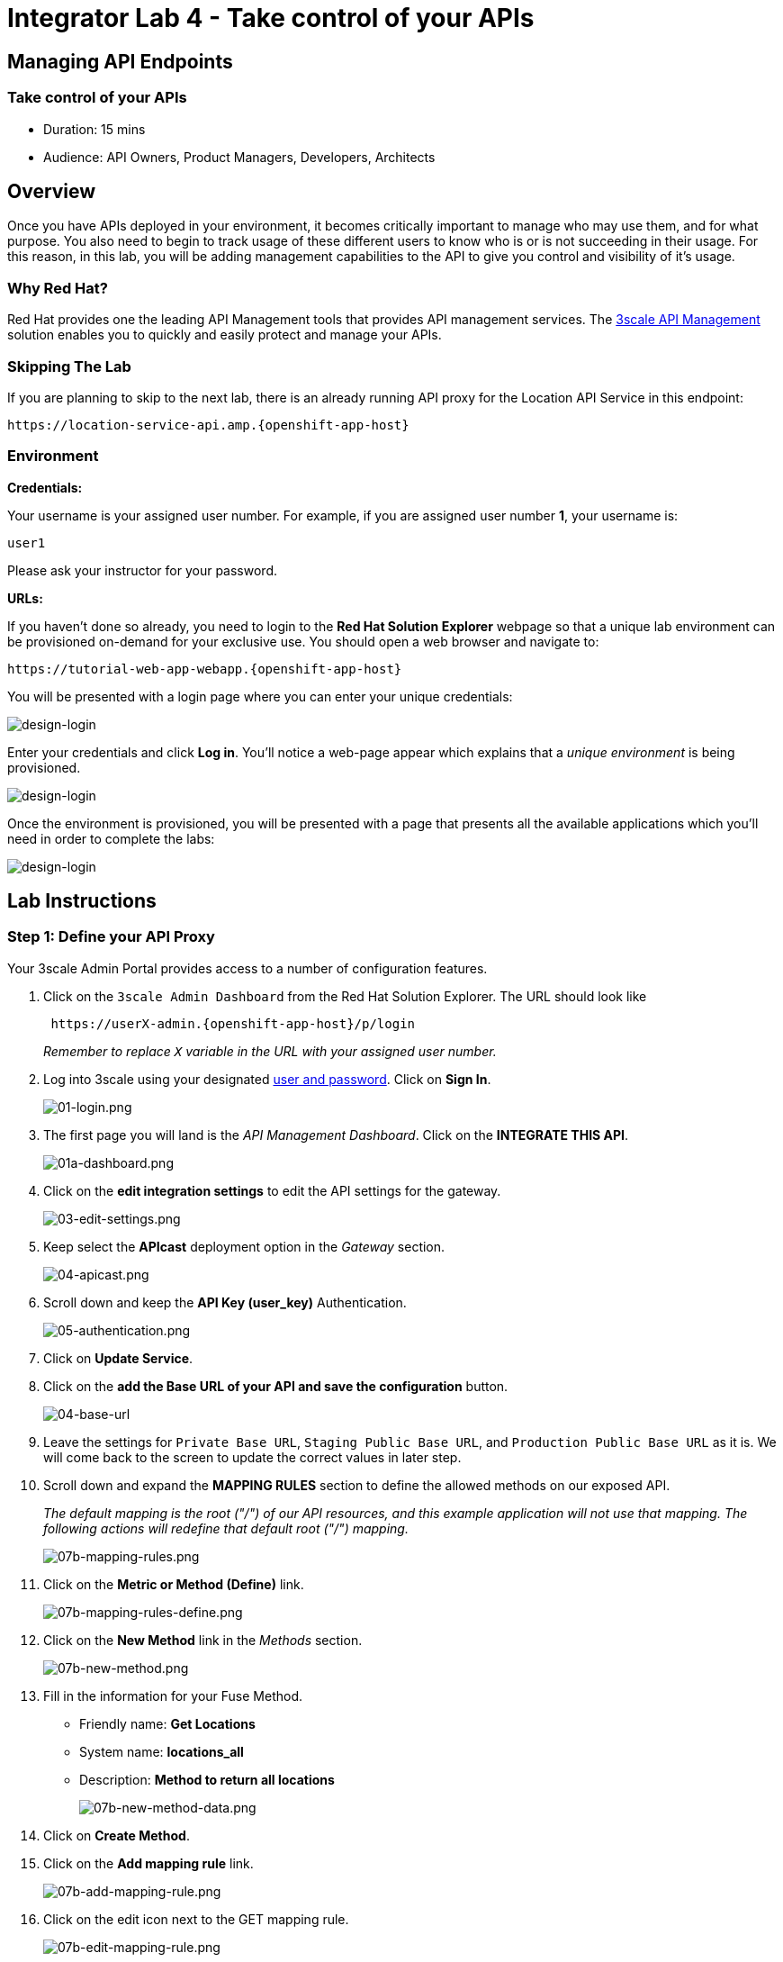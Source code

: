 = Integrator Lab 4 - Take control of your APIs
:walkthrough: Adding management capabilities to the API to give you control and visibility of it's usage

[time=15]
== Managing API Endpoints

=== Take control of your APIs

* Duration: 15 mins
* Audience: API Owners, Product Managers, Developers, Architects

== Overview

Once you have APIs deployed in your environment, it becomes critically important to manage who may use them, and for what purpose. You also need to begin to track usage of these different users to know who is or is not succeeding in their usage. For this reason, in this lab, you will be adding management capabilities to the API to give you control and visibility of it's usage.

=== Why Red Hat?

Red Hat provides one the leading API Management tools that provides API management services. The https://www.3scale.net/[3scale API Management] solution enables you to quickly and easily protect and manage your APIs.

=== Skipping The Lab

If you are planning to skip to the next lab, there is an already running API proxy for the Location API Service in this endpoint:

[source,bash]
----
https://location-service-api.amp.{openshift-app-host}
----

=== Environment

*Credentials:*

Your username is your assigned user number. For example, if you are assigned user number *1*, your username is:

[source,bash]
----
user1
----

Please ask your instructor for your password.

*URLs:*

If you haven't done so already, you need to login to the *Red Hat Solution Explorer* webpage so that a unique lab environment can be provisioned on-demand for your exclusive use. You should open a web browser and navigate to:

[source,bash]
----
https://tutorial-web-app-webapp.{openshift-app-host}
----

You will be presented with a login page where you can enter your unique credentials:

image::images/design-50.png[design-login, role="integr8ly-img-responsive"]

Enter your credentials and click *Log in*.  You'll notice a web-page appear which explains that a _unique environment_ is being provisioned.

image::images/design-51.png[design-login, role="integr8ly-img-responsive"]

Once the environment is provisioned, you will be presented with a page that presents all the available applications which you'll need in order to complete the labs:

image::images/design-52.png[design-login, role="integr8ly-img-responsive"]

== Lab Instructions

=== Step 1: Define your API Proxy

Your 3scale Admin Portal provides access to a number of configuration features.

. Click on the `3scale Admin Dashboard` from the Red Hat Solution Explorer. The URL should look like
+
[source,bash]
----
 https://userX-admin.{openshift-app-host}/p/login
----
+
_Remember to replace `X` variable in the URL with your assigned user number._

. Log into 3scale using your designated <<environment,user and password>>. Click on *Sign In*.
+
image::images/01-login.png[01-login.png, role="integr8ly-img-responsive"]

. The first page you will land is the _API Management Dashboard_. Click on the *INTEGRATE THIS API*.
+
image::images/01a-dashboard.png[01a-dashboard.png, role="integr8ly-img-responsive"]

. Click on the *edit integration settings* to edit the API settings for the gateway.
+
image::images/03-edit-settings.png[03-edit-settings.png, role="integr8ly-img-responsive"]

. Keep select the *APIcast* deployment option in the _Gateway_ section.
+
image::images/04-apicast.png[04-apicast.png, role="integr8ly-img-responsive"]

. Scroll down and keep the *API Key (user_key)* Authentication.
+
image::images/05-authentication.png[05-authentication.png, role="integr8ly-img-responsive"]

. Click on *Update Service*.
. Click on the *add the Base URL of your API and save the configuration* button.
+
image::images/04-base-url.png[04-base-url, role="integr8ly-img-responsive"]

. Leave the settings for `Private Base URL`, `Staging Public Base URL`, and `Production Public Base URL` as it is. We will come back to the screen to update the correct values in later step.
. Scroll down and expand the *MAPPING RULES* section to define the allowed methods on our exposed API.
+
_The default mapping is the root ("/") of our API resources, and this example application will not use that mapping. The following actions will redefine that default root ("/") mapping._
+
image::images/07b-mapping-rules.png[07b-mapping-rules.png, role="integr8ly-img-responsive"]

. Click on the *Metric or Method (Define)*  link.
+
image::images/07b-mapping-rules-define.png[07b-mapping-rules-define.png, role="integr8ly-img-responsive"]

. Click on the *New Method* link in the _Methods_ section.
+
image::images/07b-new-method.png[07b-new-method.png, role="integr8ly-img-responsive"]

. Fill in the information for your Fuse Method.
 ** Friendly name: *Get Locations*
 ** System name: *locations_all*
 ** Description: *Method to return all locations*
+
image::images/07b-new-method-data.png[07b-new-method-data.png, role="integr8ly-img-responsive"]

. Click on *Create Method*.
. Click on the *Add mapping rule* link.
+
image::images/07b-add-mapping-rule.png[07b-add-mapping-rule.png, role="integr8ly-img-responsive"]

. Click on the edit icon next to the GET mapping rule.
+
image::images/07b-edit-mapping-rule.png[07b-edit-mapping-rule.png, role="integr8ly-img-responsive"]

. Type in the _Pattern_ text box the following:
+
[source,bash]
----
 /locations
----

. Select *locations_all* as Method from the combo box.
+
image::images/07b-getall-rule.png[07b-getall-rule.png, role="integr8ly-img-responsive"]

=== Step 2: Define your API Policies

Red Hat 3scale API Management provides units of functionality that modify the behavior of the API Gateway without the need to implement code. These management components are know in 3scale as policies.

The order in which the policies are executed, known as the "`policy chain`", can be configured to introduce differing behavior based on the position of the policy in the chain. Adding custom headers, perform URL rewriting, enable CORS, and configurable caching are some of the most common API gateway capabilities implemented as policies.

. Scroll down and expand the *POLICIES* section to define the allowed methods on our exposed API.
+
image::images/policies-01.png[01-policies, role="integr8ly-img-responsive"]
+
_The default policy in the Policy Chain is APIcast. This is the main policy and most of the times you want to keep it_.

. Click the *Add Policy* link to add a new policy to the chain.
+
image::images/policies-02.png[02-add-policy, role="integr8ly-img-responsive"]
+
_Out-of-the-box 3scale includes a set of policies you can use to modify the way your API gateway behaves. For this lab, we will focus on the *Cross Origin Resource Sharing (CORS)* one as we will use it in the consumption lab_.

. Click in the *CORS* link to add the policy.
+
image::images/policies-03.png[03-cors-policy, role="integr8ly-img-responsive"]

. Put your mouse over the right side of the policy name to enable the reorder of the chain. Drag and drop the CORS policy to the top of the chain.
+
image::images/policies-04.png[04-chain-order, role="integr8ly-img-responsive"]

. Now *CORS* policy will be executed before the *APIcast*. Click the *CORS* link to edit the policy.
+
image::images/policies-05.png[05-cors-configuration, role="integr8ly-img-responsive"]

. In the _Edit Policy_ section, click the green *+* button to add the allowed headers.
+
image::images/policies-06.png[06-add-headers, role="integr8ly-img-responsive"]

. Type *Authorization* in the _Allowed headers_ field.
+
image::images/policies-07.png[07-authorization-header, role="integr8ly-img-responsive"]

. Tick the *allow_credentials* checkbox and fill in with a star (***) the _allow_origin_ text box.
+
image::images/policies-08.png[08-allow-origin, role="integr8ly-img-responsive"]

. Click twice the green *+* button under _ALLOW_METHODS_ to enable two combo boxes for the CORS allowed methods.
. Select *GET* from the first box and *OPTIONS* from the second box.
+
image::images/policies-09.png[09-allow-methods, role="integr8ly-img-responsive"]

. Click the *Update Policy* button to save the policy configuration.

=== Step 3: Configure the Upstream Endpoint

. Scroll back to the top of the page. Fill in the information for accessing your API:
 ** Private Base URL: *http://location-service.international.svc:8080*
 ** Staging Public Base URL: *https://location-userX-api-staging.amp.{openshift-app-host}:443*
 ** Production Public Base URL: *https://location-userX-api.amp.{openshift-app-host}:443*

+
_Remember to replace the X with your user number_.

+
_We are using the internal API service, as we are deploying our services inside the same OpenShift cluster_.
+
image::images/07-baseurl-configuration.png[07-baseurl-configuration.png, role="integr8ly-img-responsive"]

. Scroll down to the *API Test GET request*.
. Type in the textbox:
+
[source,bash]
----
 /locations
----

. Click on the *Update the Staging Environment* to save the changes and check the connection between client, gateway and API.
+
image::images/08-update-staging.png[08-update-staging.png, role="integr8ly-img-responsive"]
+
_If everything works, you will get a green message on the left_.

. Click on *Back to Integration & Configuration* link to return to your API overview.
+
image::images/08aa-back-to-integration.png[08aa-back-to-integration.png, role="integr8ly-img-responsive"]

. Click on the *Promote v.1 to Production* button to promote your configuration from staging to production.
+
image::images/08a-promote-production.png[08a-promote-production.png, role="integr8ly-img-responsive"]

_Congratulations!_ You have configured 3scale access control layer as a proxy to only allow authenticated calls to your backend API. 3scale is also now:

* Authenticating (If you test with an incorrect API key it will fail)
* Recording calls (Visit the Analytics tab to check who is calling your API).

== Steps Beyond

In this lab we just covered the basics of creating a proxy for our API service. Red Hat 3scale API Management also allows us to keep track of  security (as you will see in the next lab) as well as the usage of our API. If getting money for your APIs is also important to you, 3scale  allows you to monetize your APIs with its embedded billing system.

Try to navigate through the rest of the tabs of your Administration Portal. Did you notice that there are application plans associated to your API? Application Plans allow you to take actions based on the usage of your API, like doing rate limiting or charging by hit (API call) or monthly usage.

== Summary

You set up an API management service and API proxies to control traffic into your API. From now on you will be able to issue keys and rights to users wishing to access the API.

You can now proceed to link:../lab05/#lab-5[Lab 5]

== Notes and Further Reading

* https://www.3scale.net/[Red Hat 3scale API Management]
* https://developers.redhat.com/blog/2017/05/22/how-to-setup-a-3scale-amp-on-premise-all-in-one-install/[Developers All-in-one 3scale install]
* https://www.thoughtworks.com/radar/platforms/overambitious-api-gateways[ThoughtWorks Technology Radar - Overambitious API gateways]
